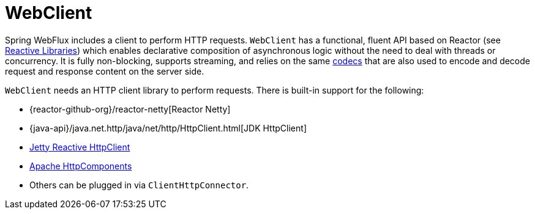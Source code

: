 [[webflux-client]]
= WebClient
:page-section-summary-toc: 1

Spring WebFlux includes a client to perform HTTP requests. `WebClient` has a
functional, fluent API based on Reactor (see xref:web/webflux-reactive-libraries.adoc[Reactive Libraries])
which enables declarative composition of asynchronous logic without the need to deal with
threads or concurrency. It is fully non-blocking, supports streaming, and relies on
the same xref:web/webflux/reactive-spring.adoc#webflux-codecs[codecs] that are also used to encode and
decode request and response content on the server side.

`WebClient` needs an HTTP client library to perform requests. There is built-in
support for the following:

* {reactor-github-org}/reactor-netty[Reactor Netty]
* {java-api}/java.net.http/java/net/http/HttpClient.html[JDK HttpClient]
* https://github.com/jetty-project/jetty-reactive-httpclient[Jetty Reactive HttpClient]
* https://hc.apache.org/index.html[Apache HttpComponents]
* Others can be plugged in via `ClientHttpConnector`.
